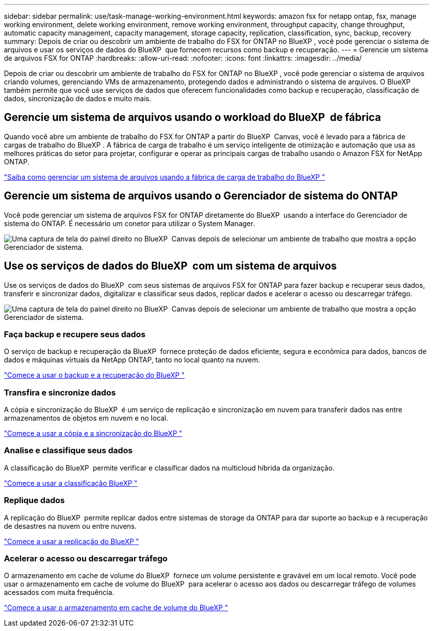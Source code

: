 ---
sidebar: sidebar 
permalink: use/task-manage-working-environment.html 
keywords: amazon fsx for netapp ontap, fsx, manage working environment, delete working environment, remove working environment, throughput capacity, change throughput, automatic capacity management, capacity management, storage capacity, replication, classification, sync, backup, recovery 
summary: Depois de criar ou descobrir um ambiente de trabalho do FSX for ONTAP no BlueXP , você pode gerenciar o sistema de arquivos e usar os serviços de dados do BlueXP  que fornecem recursos como backup e recuperação. 
---
= Gerencie um sistema de arquivos FSX for ONTAP
:hardbreaks:
:allow-uri-read: 
:nofooter: 
:icons: font
:linkattrs: 
:imagesdir: ../media/


[role="lead"]
Depois de criar ou descobrir um ambiente de trabalho do FSX for ONTAP no BlueXP , você pode gerenciar o sistema de arquivos criando volumes, gerenciando VMs de armazenamento, protegendo dados e administrando o sistema de arquivos. O BlueXP  também permite que você use serviços de dados que oferecem funcionalidades como backup e recuperação, classificação de dados, sincronização de dados e muito mais.



== Gerencie um sistema de arquivos usando o workload do BlueXP  de fábrica

Quando você abre um ambiente de trabalho do FSX for ONTAP a partir do BlueXP  Canvas, você é levado para a fábrica de cargas de trabalho do BlueXP . A fábrica de carga de trabalho é um serviço inteligente de otimização e automação que usa as melhores práticas do setor para projetar, configurar e operar as principais cargas de trabalho usando o Amazon FSX for NetApp ONTAP.

https://docs.netapp.com/us-en/workload-fsx-ontap/index.html["Saiba como gerenciar um sistema de arquivos usando a fábrica de carga de trabalho do BlueXP "^]



== Gerencie um sistema de arquivos usando o Gerenciador de sistema do ONTAP

Você pode gerenciar um sistema de arquivos FSX for ONTAP diretamente do BlueXP  usando a interface do Gerenciador de sistema do ONTAP. É necessário um conetor para utilizar o System Manager.

image:screenshot-system-manager.png["Uma captura de tela do painel direito no BlueXP  Canvas depois de selecionar um ambiente de trabalho que mostra a opção Gerenciador de sistema."]



== Use os serviços de dados do BlueXP  com um sistema de arquivos

Use os serviços de dados do BlueXP  com seus sistemas de arquivos FSX for ONTAP para fazer backup e recuperar seus dados, transferir e sincronizar dados, digitalizar e classificar seus dados, replicar dados e acelerar o acesso ou descarregar tráfego.

image:screenshot-data-services.png["Uma captura de tela do painel direito no BlueXP  Canvas depois de selecionar um ambiente de trabalho que mostra a opção Gerenciador de sistema."]



=== Faça backup e recupere seus dados

O serviço de backup e recuperação da BlueXP  fornece proteção de dados eficiente, segura e econômica para dados, bancos de dados e máquinas virtuais da NetApp ONTAP, tanto no local quanto na nuvem.

https://docs.netapp.com/us-en/bluexp-backup-recovery/index.html["Comece a usar o backup e a recuperação do BlueXP "^]



=== Transfira e sincronize dados

A cópia e sincronização do BlueXP  é um serviço de replicação e sincronização em nuvem para transferir dados nas entre armazenamentos de objetos em nuvem e no local.

https://docs.netapp.com/us-en/bluexp-copy-sync/task-quick-start.html["Comece a usar a cópia e a sincronização do BlueXP "^]



=== Analise e classifique seus dados

A classificação do BlueXP  permite verificar e classificar dados na multicloud híbrida da organização.

https://docs.netapp.com/us-en/bluexp-classification/index.html["Comece a usar a classificação BlueXP "^]



=== Replique dados

A replicação do BlueXP  permite replicar dados entre sistemas de storage da ONTAP para dar suporte ao backup e à recuperação de desastres na nuvem ou entre nuvens.

https://docs.netapp.com/us-en/bluexp-replication/task-replicating-data.html["Comece a usar a replicação do BlueXP "^]



=== Acelerar o acesso ou descarregar tráfego

O armazenamento em cache de volume do BlueXP  fornece um volume persistente e gravável em um local remoto. Você pode usar o armazenamento em cache de volume do BlueXP  para acelerar o acesso aos dados ou descarregar tráfego de volumes acessados com muita frequência.

https://docs.netapp.com/us-en/bluexp-volume-caching/get-started/cache-intro.html["Comece a usar o armazenamento em cache de volume do BlueXP "^]
